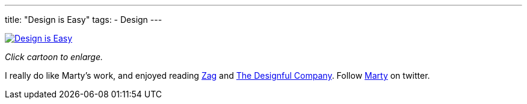 ---
title: "Design is Easy"
tags:
  - Design
---

image::/assets/cartoons/design_is_easy.jpg[Design is Easy, link="/assets/cartoons/design_is_easy.jpg"]

_Click cartoon to enlarge._

I really do like Marty's work, and enjoyed reading http://www.amazon.com/Zag-Number-Strategy-High-Performance-Brands/dp/0321426770/ref=asap_bc?ie=UTF8[Zag] and http://www.amazon.com/Designful-Company-culture-nonstop-innovation/dp/0321580060/ref=asap_bc?ie=UTF8[The Designful Company]. Follow https://twitter.com/martyneumeier[Marty] on twitter.